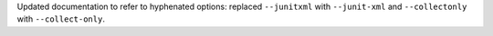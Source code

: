 Updated documentation to refer to hyphenated options: replaced ``--junitxml`` with ``--junit-xml`` and ``--collectonly`` with ``--collect-only``.
